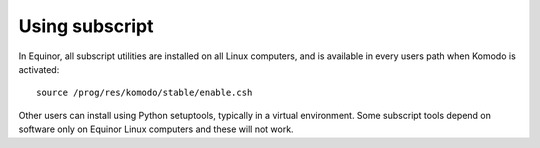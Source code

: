
Using subscript
===============

In Equinor, all subscript utilities are installed on all Linux
computers, and is available in every users path when Komodo is activated::

  source /prog/res/komodo/stable/enable.csh

Other users can install using Python setuptools, typically
in a virtual environment. Some subscript tools depend on software
only on Equinor Linux computers and these will not work.
